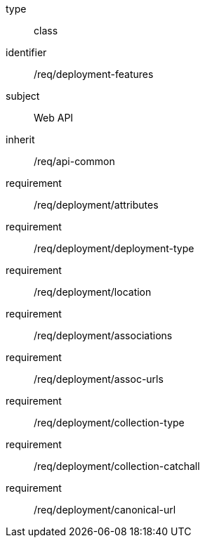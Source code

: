 [requirement,model=ogc]
====
[%metadata]
type:: class
identifier:: /req/deployment-features
subject:: Web API
inherit:: /req/api-common
requirement:: /req/deployment/attributes
requirement:: /req/deployment/deployment-type
requirement:: /req/deployment/location
requirement:: /req/deployment/associations
requirement:: /req/deployment/assoc-urls
requirement:: /req/deployment/collection-type
requirement:: /req/deployment/collection-catchall
requirement:: /req/deployment/canonical-url
====